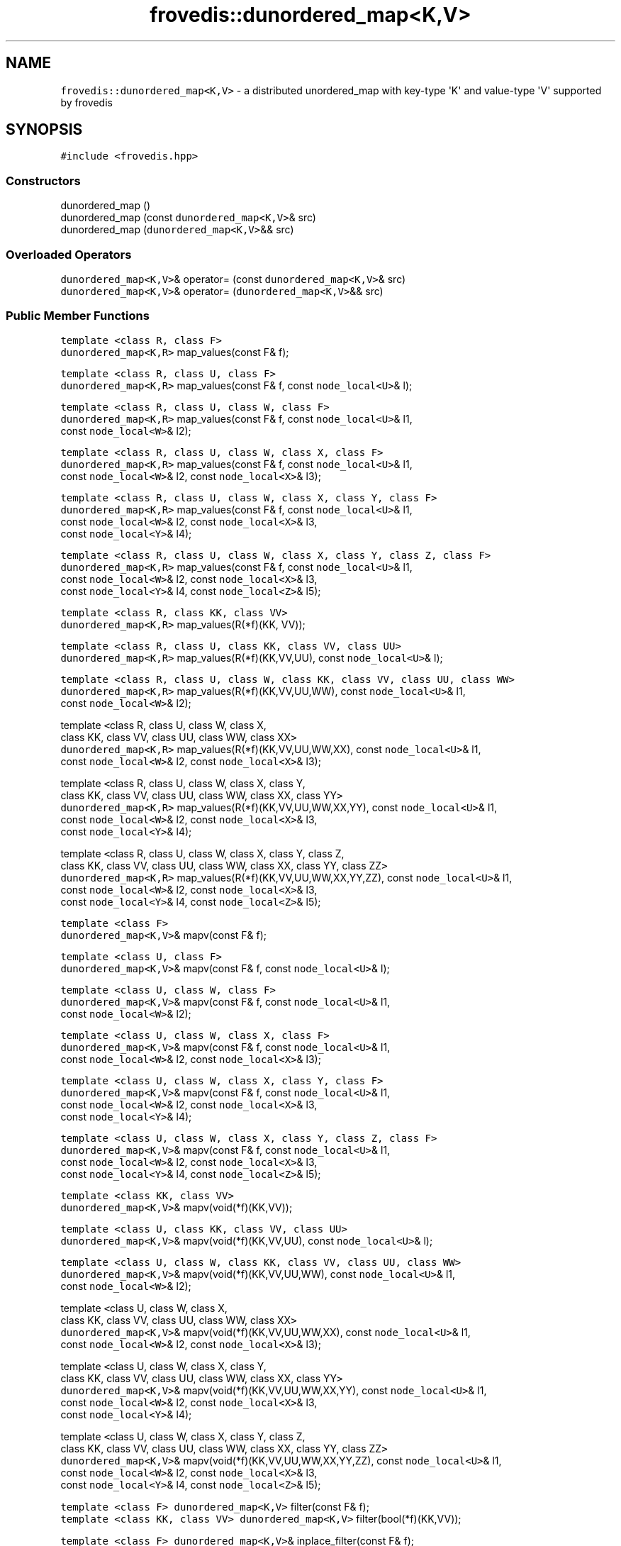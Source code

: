 .TH "frovedis::dunordered_map<K,V>" "" "" "" ""
.SH NAME
.PP
\f[C]frovedis::dunordered_map<K,V>\f[] \- a distributed unordered_map
with key\-type \[aq]K\[aq] and value\-type \[aq]V\[aq] supported by
frovedis
.SH SYNOPSIS
.PP
\f[C]#include\ <frovedis.hpp>\f[]
.SS Constructors
.PP
dunordered_map ()
.PD 0
.P
.PD
dunordered_map (const \f[C]dunordered_map<K,V>\f[]& src)
.PD 0
.P
.PD
dunordered_map (\f[C]dunordered_map<K,V>\f[]&& src)
.SS Overloaded Operators
.PP
\f[C]dunordered_map<K,V>\f[]& operator= (const
\f[C]dunordered_map<K,V>\f[]& src)
.PD 0
.P
.PD
\f[C]dunordered_map<K,V>\f[]& operator= (\f[C]dunordered_map<K,V>\f[]&&
src)
.SS Public Member Functions
.PP
\f[C]template\ <class\ R,\ class\ F>\f[]
.PD 0
.P
.PD
\f[C]dunordered_map<K,R>\f[] map_values(const F& f);
.PP
\f[C]template\ <class\ R,\ class\ U,\ class\ F>\f[]
.PD 0
.P
.PD
\f[C]dunordered_map<K,R>\f[] map_values(const F& f, const
\f[C]node_local<U>\f[]& l);
.PP
\f[C]template\ <class\ R,\ class\ U,\ class\ W,\ class\ F>\f[]
.PD 0
.P
.PD
\f[C]dunordered_map<K,R>\f[] map_values(const F& f, const
\f[C]node_local<U>\f[]& l1,
.PD 0
.P
.PD
\  \  \  \  \  const \f[C]node_local<W>\f[]& l2);
.PP
\f[C]template\ <class\ R,\ class\ U,\ class\ W,\ class\ X,\ class\ F>\f[]
.PD 0
.P
.PD
\f[C]dunordered_map<K,R>\f[] map_values(const F& f, const
\f[C]node_local<U>\f[]& l1,
.PD 0
.P
.PD
\  \  \  \  \  const \f[C]node_local<W>\f[]& l2, const
\f[C]node_local<X>\f[]& l3);
.PP
\f[C]template\ <class\ R,\ class\ U,\ class\ W,\ class\ X,\ class\ Y,\ class\ F>\f[]
.PD 0
.P
.PD
\f[C]dunordered_map<K,R>\f[] map_values(const F& f, const
\f[C]node_local<U>\f[]& l1,
.PD 0
.P
.PD
\  \  \  \  \  const \f[C]node_local<W>\f[]& l2, const
\f[C]node_local<X>\f[]& l3,
.PD 0
.P
.PD
\  \  \  \  \  const \f[C]node_local<Y>\f[]& l4);
.PP
\f[C]template\ <class\ R,\ class\ U,\ class\ W,\ class\ X,\ class\ Y,\ class\ Z,\ class\ F>\f[]
.PD 0
.P
.PD
\f[C]dunordered_map<K,R>\f[] map_values(const F& f, const
\f[C]node_local<U>\f[]& l1,
.PD 0
.P
.PD
\  \  \  \  \  const \f[C]node_local<W>\f[]& l2, const
\f[C]node_local<X>\f[]& l3,
.PD 0
.P
.PD
\  \  \  \  \  const \f[C]node_local<Y>\f[]& l4, const
\f[C]node_local<Z>\f[]& l5);
.PP
\f[C]template\ <class\ R,\ class\ KK,\ class\ VV>\f[]
.PD 0
.P
.PD
\f[C]dunordered_map<K,R>\f[] map_values(R(*f)(KK, VV));
.PP
\f[C]template\ <class\ R,\ class\ U,\ class\ KK,\ class\ VV,\ class\ UU>\f[]
.PD 0
.P
.PD
\f[C]dunordered_map<K,R>\f[] map_values(R(*f)(KK,VV,UU), const
\f[C]node_local<U>\f[]& l);
.PP
\f[C]template\ <class\ R,\ class\ U,\ class\ W,\ class\ KK,\ class\ VV,\ class\ UU,\ class\ WW>\f[]
.PD 0
.P
.PD
\f[C]dunordered_map<K,R>\f[] map_values(R(*f)(KK,VV,UU,WW), const
\f[C]node_local<U>\f[]& l1,
.PD 0
.P
.PD
\  \  \  \  \  const \f[C]node_local<W>\f[]& l2);
.PP
template \f[C]<\f[]class R, class U, class W, class X,
.PD 0
.P
.PD
\  \  \  \ class KK, class VV, class UU, class WW, class XX\f[C]>\f[]
.PD 0
.P
.PD
\f[C]dunordered_map<K,R>\f[] map_values(R(*f)(KK,VV,UU,WW,XX), const
\f[C]node_local<U>\f[]& l1,
.PD 0
.P
.PD
\  \  \  \  \  const \f[C]node_local<W>\f[]& l2, const
\f[C]node_local<X>\f[]& l3);
.PP
template \f[C]<\f[]class R, class U, class W, class X, class Y,
.PD 0
.P
.PD
\  \  \  \ class KK, class VV, class UU, class WW, class XX, class
YY\f[C]>\f[]
.PD 0
.P
.PD
\f[C]dunordered_map<K,R>\f[] map_values(R(*f)(KK,VV,UU,WW,XX,YY), const
\f[C]node_local<U>\f[]& l1,
.PD 0
.P
.PD
\  \  \  \  \  const \f[C]node_local<W>\f[]& l2, const
\f[C]node_local<X>\f[]& l3,
.PD 0
.P
.PD
\  \  \  \  \  const \f[C]node_local<Y>\f[]& l4);
.PP
template \f[C]<\f[]class R, class U, class W, class X, class Y, class Z,
.PD 0
.P
.PD
\  \  \  \ class KK, class VV, class UU, class WW, class XX, class YY,
class ZZ\f[C]>\f[]
.PD 0
.P
.PD
\f[C]dunordered_map<K,R>\f[] map_values(R(*f)(KK,VV,UU,WW,XX,YY,ZZ),
const \f[C]node_local<U>\f[]& l1,
.PD 0
.P
.PD
\  \  \  \  \  const \f[C]node_local<W>\f[]& l2, const
\f[C]node_local<X>\f[]& l3,
.PD 0
.P
.PD
\  \  \  \  \  const \f[C]node_local<Y>\f[]& l4, const
\f[C]node_local<Z>\f[]& l5);
.PP
\f[C]template\ <class\ F>\f[]
.PD 0
.P
.PD
\f[C]dunordered_map<K,V>\f[]& mapv(const F& f);
.PP
\f[C]template\ <class\ U,\ class\ F>\f[]
.PD 0
.P
.PD
\f[C]dunordered_map<K,V>\f[]& mapv(const F& f, const
\f[C]node_local<U>\f[]& l);
.PP
\f[C]template\ <class\ U,\ class\ W,\ class\ F>\f[]
.PD 0
.P
.PD
\f[C]dunordered_map<K,V>\f[]& mapv(const F& f, const
\f[C]node_local<U>\f[]& l1,
.PD 0
.P
.PD
\  \  \  \  \  const \f[C]node_local<W>\f[]& l2);
.PP
\f[C]template\ <class\ U,\ class\ W,\ class\ X,\ class\ F>\f[]
.PD 0
.P
.PD
\f[C]dunordered_map<K,V>\f[]& mapv(const F& f, const
\f[C]node_local<U>\f[]& l1,
.PD 0
.P
.PD
\  \  \  \  \  const \f[C]node_local<W>\f[]& l2, const
\f[C]node_local<X>\f[]& l3);
.PP
\f[C]template\ <class\ U,\ class\ W,\ class\ X,\ class\ Y,\ class\ F>\f[]
.PD 0
.P
.PD
\f[C]dunordered_map<K,V>\f[]& mapv(const F& f, const
\f[C]node_local<U>\f[]& l1,
.PD 0
.P
.PD
\  \  \  \  \  const \f[C]node_local<W>\f[]& l2, const
\f[C]node_local<X>\f[]& l3,
.PD 0
.P
.PD
\  \  \  \  \  const \f[C]node_local<Y>\f[]& l4);
.PP
\f[C]template\ <class\ U,\ class\ W,\ class\ X,\ class\ Y,\ class\ Z,\ class\ F>\f[]
.PD 0
.P
.PD
\f[C]dunordered_map<K,V>\f[]& mapv(const F& f, const
\f[C]node_local<U>\f[]& l1,
.PD 0
.P
.PD
\  \  \  \  \  const \f[C]node_local<W>\f[]& l2, const
\f[C]node_local<X>\f[]& l3,
.PD 0
.P
.PD
\  \  \  \  \  const \f[C]node_local<Y>\f[]& l4, const
\f[C]node_local<Z>\f[]& l5);
.PP
\f[C]template\ <class\ KK,\ class\ VV>\f[]
.PD 0
.P
.PD
\f[C]dunordered_map<K,V>\f[]& mapv(void(*f)(KK,VV));
.PP
\f[C]template\ <class\ U,\ class\ KK,\ class\ VV,\ class\ UU>\f[]
.PD 0
.P
.PD
\f[C]dunordered_map<K,V>\f[]& mapv(void(*f)(KK,VV,UU), const
\f[C]node_local<U>\f[]& l);
.PP
\f[C]template\ <class\ U,\ class\ W,\ class\ KK,\ class\ VV,\ class\ UU,\ class\ WW>\f[]
.PD 0
.P
.PD
\f[C]dunordered_map<K,V>\f[]& mapv(void(*f)(KK,VV,UU,WW), const
\f[C]node_local<U>\f[]& l1,
.PD 0
.P
.PD
\  \  \  \  \  const \f[C]node_local<W>\f[]& l2);
.PP
template \f[C]<\f[]class U, class W, class X,
.PD 0
.P
.PD
\  \  \  \ class KK, class VV, class UU, class WW, class XX\f[C]>\f[]
.PD 0
.P
.PD
\f[C]dunordered_map<K,V>\f[]& mapv(void(*f)(KK,VV,UU,WW,XX), const
\f[C]node_local<U>\f[]& l1,
.PD 0
.P
.PD
\  \  \  \  \  const \f[C]node_local<W>\f[]& l2, const
\f[C]node_local<X>\f[]& l3);
.PP
template \f[C]<\f[]class U, class W, class X, class Y,
.PD 0
.P
.PD
\  \  \  \ class KK, class VV, class UU, class WW, class XX, class
YY\f[C]>\f[]
.PD 0
.P
.PD
\f[C]dunordered_map<K,V>\f[]& mapv(void(*f)(KK,VV,UU,WW,XX,YY), const
\f[C]node_local<U>\f[]& l1,
.PD 0
.P
.PD
\  \  \  \  \  const \f[C]node_local<W>\f[]& l2, const
\f[C]node_local<X>\f[]& l3,
.PD 0
.P
.PD
\  \  \  \  \  const \f[C]node_local<Y>\f[]& l4);
.PP
template \f[C]<\f[]class U, class W, class X, class Y, class Z,
.PD 0
.P
.PD
\  \  \  \ class KK, class VV, class UU, class WW, class XX, class YY,
class ZZ\f[C]>\f[]
.PD 0
.P
.PD
\f[C]dunordered_map<K,V>\f[]& mapv(void(*f)(KK,VV,UU,WW,XX,YY,ZZ), const
\f[C]node_local<U>\f[]& l1,
.PD 0
.P
.PD
\  \  \  \  \  const \f[C]node_local<W>\f[]& l2, const
\f[C]node_local<X>\f[]& l3,
.PD 0
.P
.PD
\  \  \  \  \  const \f[C]node_local<Y>\f[]& l4, const
\f[C]node_local<Z>\f[]& l5);
.PP
\f[C]template\ <class\ F>\f[] \f[C]dunordered_map<K,V>\f[] filter(const
F& f);
.PD 0
.P
.PD
\f[C]template\ <class\ KK,\ class\ VV>\f[] \f[C]dunordered_map<K,V>\f[]
filter(bool(*f)(KK,VV));
.PP
\f[C]template\ <class\ F>\f[] \f[C]dunordered_map<K,V>\f[]&
inplace_filter(const F& f);
.PD 0
.P
.PD
\f[C]template\ <class\ KK,\ class\ VV>\f[] \f[C]dunordered_map<K,V>\f[]&
inplace_filter(bool(*f)(KK,VV));
.PP
void clear();
.PD 0
.P
.PD
size_t size();
.PP
void put(const K& key, const V& val);
.PD 0
.P
.PD
V get(const K& key);
.PD 0
.P
.PD
V get(const K& key, bool& found);
.PP
\f[C]dvector<std::pair<K,V>>\f[] as_dvector();
.PD 0
.P
.PD
\f[C]node_local<MAP<K,V>>\f[] as_node_local();
.PD 0
.P
.PD
\f[C]node_local<MAP<K,V>>\f[] moveto_node_local();
.PD 0
.P
.PD
\f[C]node_local<MAP<K,V>>\f[] viewas_node_local();
.SH DESCRIPTION
.PP
\f[C]frovedis::dunordered_map<K,V>\f[] can be considered as the
distributed version of \f[C]std::unordered_map<K,V>\f[].
Memory management is similar to unordered_map (RAII): when a
dunordered_map is destructed, the related distributed data is deleted at
the time.
It is possible to copy or construct it from an existing dunordered_map.
In this case, distributed data is also copied (if the source variable is
an rvalue, the system tries to avoid copy).
.PP
In dunordered_map, each item (Key\-Value pair) is distributed according
to the hash value of the Key.
In addition, the Key should be unique just like unordered_map (not
multimap).
.PP
Usually, dunordered_map is created from a dvector (see manual of
dvector), whose actual type should be \f[C]dvector<std::pair<K,V>>\f[]
by performing group_by_key() or reduce_by_key() like operations.
.PP
Like dvector, dunordered_map provides a global view of the distributed
unordered map to the user.
When operating on a dunordered_map, user can simply specify the intended
operation to be performed on each Key of the dunordered_map (not on each
local partition of the worker data).
Thus it is simpler to handle a dunordered_map like an
std::unordered_map, even though it is distributed among multiple
workers.
The next section explains functionalities on a dunordered_map in
details.
.SS Constructor Documentation
.SS dunordered_map ()
.PP
This is the default constructor which creates an empty dunordered_map.
But it does not allocate data, like normal container.
See make_dunordered_map_allocate().
.SS dunordered_map (const \f[C]dunordered_map<K,V>\f[]& src)
.PP
This is the copy constructor which creates a new dunordered_map with
key\-type K and value\-type V by copying the distributed data from the
input dunordered_map.
.SS dunordered_map (\f[C]dunordered_map<K,V>\f[]&& src)
.PP
This is the move constructor.
Instead of copying the input rvalue dunordered_map, it attempts to move
the contents to the newly constructed dunordered_map.
It is faster and recommended when input dunordered_map will no longer be
needed.
.SS Overloaded Operator Documentation
.SS \f[C]dunordered_map<K,V>\f[]& operator= (const
\f[C]dunordered_map<K,V>\f[]& src)
.PP
It copies the source dunordered_map object into the left\-hand side
target dunordered_map object of the assignment operator "=".
After successful copying, it returns the reference of the target
dunordered_map object.
.SS \f[C]dunordered_map<K,V>\f[]& operator=
(\f[C]dunordered_map<K,V>\f[]&& src)
.PP
Instead of copying, it moves the contents of the source rvalue
dunordered_map object into the left\-hand side target dunordered_map
object of the assignment operator "=".
It is faster and recommended when source dunordered_map object will no
longer be needed.
It returns the reference of the target dunordered_map object after the
successful assignment operation.
.SS Public Member Function Documentation
.SS map_values()
.PP
The map_values() function is used to specify the target operation to be
mapped on each Key of a dunordered_map.
It accepts a function or a function object (functor) and applies the
same to each Key of the dunordered_map in parallel at the workers.
Then a new dunordered_map is created from the return value of the
function.
.PP
Along with the function argument, map_values() can accept maximum of
five distributed data of node_local type.
This section will explain them in details.
.IP
.nf
\f[C]
dunordered_map<K,R>\ map_values(R(*f)(KK,VV));
\f[]
.fi
.PP
Below are the points to be noted while using the above map_values()
interface.
.IP \[bu] 2
it accepts only the function to be mapped on each key as an argument.
.IP \[bu] 2
the input function must accept a key parameter of type KK and a value
parameter of type VV, where KK and VV must be same or compatible with K
and V (the key and value type of the target dunordered_map).
.IP \[bu] 2
the return type, R can be anything.
The value type of the resultant dunordered_map will be of the same type.
The key type will remain same.
.PP
For example,
.IP
.nf
\f[C]
std::vector<int>\ func1(int\ k,\ std::vector<int>&\ v)\ {
\ \ std::vector<int>\ tmp;\ for(auto&\ i:\ v)\ tmp.push_back(2*i);\ return\ tmp;
}
std::vector<float>\ func2(int\ k,\ std::vector<int>&\ v)\ {
\ \ std::vector<float>\ tmp;\ for(auto&\ i:\ v)\ tmp.push_back(2*i);\ return\ tmp;
}
std::vector<float>\ func3(int\ k,\ std::vector<float>&\ v)\ {
\ \ std::vector<float>\ tmp;\ for(auto&\ i:\ v)\ tmp.push_back(2*i);\ return\ tmp;
}

std::vector<std::pair<int,int>>\ v;
v.push_back(make_pair(1,100));
v.push_back(make_pair(2,200));
v.push_back(make_pair(1,300));
v.push_back(make_pair(2,400));

//\ m\ would\ be\ a\ dunordered_map<int,std::vector<int>>
auto\ m\ =\ make_dvector_scatter(v).group_by_key<int,int>();\ 
auto\ m2\ =\ m.map_values(func1);\ //\ ok,\ m2:\ dunordered_map<int,vector<int>>
auto\ m3\ =\ m.map_values(func2);\ //\ ok,\ m3:\ dunordered_map<int,vector<float>>
auto\ m4\ =\ m.map_values(func3);\ //\ error

//\ it\ is\ possible\ to\ chain\ the\ map_values\ calls
//\ ok,\ m5:\ dunordered_map<int,vector<float>>
auto\ m5\ =\ m.map_values(func2).map_values(func3);\ 
\f[]
.fi
.PP
"m" is \f[C]dunordered_map<int,vector<int>>\f[],
.PP
func1() expects (int,\f[C]vector<int>\f[]) \-> OK and returns
\f[C]vector<int>\f[] \-> OK.
Resultant dunordered_map, "m2" becomes
\f[C]dunordered_map<int,vector<int>>\f[].
.PP
func2() expects (int,\f[C]vector<int>\f[]) \-> OK and returns
\f[C]vector<float>\f[] \-> OK (return value\-type can differ).
Resultant dunordered_map, "m3" becomes
\f[C]dunordered_map<int,vector<float>>\f[].
.PP
func3() expects (int,\f[C]vector<float>\f[]) \-> \f[C]vector<int>\f[]
and \f[C]vector<float>\f[] are incompatible, thus it will lead to a
compilation error.
.PP
Result of "m.map_values(func2)" is
\f[C]dunordered_map<int,vector<float>>\f[] and func3() expects
(int,\f[C]vector<float>\f[]) \-> thus no issues.
func3() returns \f[C]vector<float>\f[], thus "m5" becomes
\f[C]dunordered_map<int,vector<float>>\f[].
.PP
Note that, the key parameter "k" was not used in any of the above input
functions for map_values().
But this is required to map the functions on each key of the source
dunordered_map objects.
.PP
In the above case, functions accepting only two arguments (key and
value) would be allowed to pass.
If any other arguments are to be passed, different version of
map_values() interface needs to be used.
Frovedis supports map_values() interface which can accept a function
with maximum of five arguments as follows.
.IP
.nf
\f[C]
dunordered_map<K,R>\ map_values(R(*f)(KK,VV,UU,WW,XX,YY,ZZ),\ 
\ \ \ \ \ \ \ \ \ \ \ \ \ \ \ const\ node_local<U>&\ l1,\ \ \ 
\ \ \ \ \ \ \ \ \ \ \ \ \ \ \ const\ node_local<W>&\ l2,\ const\ node_local<X>&\ l3,\ \ \ \ 
\ \ \ \ \ \ \ \ \ \ \ \ \ \ \ const\ node_local<Y>&\ l4,\ const\ node_local<Z>&\ l5);\ \ \ 
\f[]
.fi
.PP
When using the map_values() interface accepting function to be mapped
with more than two arguments (arguments other than key and values), the
below points are to be noted.
.IP \[bu] 2
the first argument of the map_values interface must be the function
pointer to be mapped on the target dunordered_map.
.IP \[bu] 2
the key and value type of the dunordered_map and the type of the first
two function arguments must be of the same or of compatible type.
.IP \[bu] 2
the other arguments of the map_values (apart from the function pointer)
must be of distributed \f[C]node_local<T>\f[] type, where "T" can be of
any type and the corresponding function arguments should be of the same
type.
.IP \[bu] 2
the return type, R can be anything.
The value type of the resultant dunordered_map will be of the same type.
The key time will remain same.
.PP
The mapping of the argument types of the map_values() call and the
argument types of the function to be mapped on a dunordered_map, "um"
will be as follows:
.IP
.nf
\f[C]
\ func(key,val,x1,x2,x3,x4,x5);\ \ \ \ \ \ um.map_values(func,l1,l2,l3,l4,l5);
\ \-\-\-\-\-\-\-\-\-\-\-\-\-\-\-\-\-\-\-\-\-\-\-\-\-\-\-\-\-\ \ \ \ \ \ \-\-\-\-\-\-\-\-\-\-\-\-\-\-\-\-\-\-\-\-\-\-\-\-\-\-\-\-\-\-\-\-\-\-
\ \ \ \ key:\ K,\ val:\ V\ \ \ \ \ \ \ \ \ \ \ \ \ \ \ \ \ \ dv:\ dunordered_map<K,V>
\ \ \ \ x1:\ U\ \ \ \ \ \ \ \ \ \ \ \ \ \ \ \ \ \ \ \ \ \ \ \ \ \ \ l1:\ node_local<U>
\ \ \ \ x2:\ W\ \ \ \ \ \ \ \ \ \ \ \ \ \ \ \ \ \ \ \ \ \ \ \ \ \ \ l2:\ node_local<W>
\ \ \ \ x3:\ X\ \ \ \ \ \ \ \ \ \ \ \ \ \ \ \ \ \ \ \ \ \ \ \ \ \ \ l3:\ node_local<X>
\ \ \ \ x4:\ Y\ \ \ \ \ \ \ \ \ \ \ \ \ \ \ \ \ \ \ \ \ \ \ \ \ \ \ l4:\ node_local<Y>
\ \ \ \ x5:\ Z\ \ \ \ \ \ \ \ \ \ \ \ \ \ \ \ \ \ \ \ \ \ \ \ \ \ \ l5:\ node_local<Z>
\f[]
.fi
.PP
For example,
.IP
.nf
\f[C]
std::vector<int>\ func1(int\ k,\ std::vector<int>&\ v,\ int\ n)\ {
\ \ std::vector<int>\ tmp;\ for(auto&\ i:\ v)\ tmp.push_back(n*i);\ return\ tmp;
}

//\ let\[aq]s\ consider\ "m"\ is\ a\ dunordered_map<int,vector<int>>
//\ key\-value\ type\ of\ "m"\ and\ type\ of\ the\ first\ two\ arguments\ of\ func1()\ \->\ Ok
//\ But\ third\ argument\ of\ the\ map_values()\ is\ simply\ "int"\ type,\ 
//\ thus\ it\ will\ lead\ to\ an\ error.
auto\ m1\ =\ m.map_values(func1,\ 2);\ //\ error

//\ broadcasting\ "2"\ to\ all\ workers\ to\ obtain\ node_local<int>.
//\ m2:\ dunordered_map<int,vector<int>>
auto\ m2\ =\ m.map_values(func1,\ broadcast(2));\ //\ Ok
\f[]
.fi
.PP
Thus there are limitations on map_values() interface.
It can not accept more than five distributed parameters.
And also all of the parameters (except function pointer) have to be
distributed before calling map (can not pass non\-distributed
parameter).
.PP
These limitations of map_values() can be addressed with the map_values()
interfaces accepting functor (function object), instead of function
pointer.
This section will explain them in details.
.PP
Below are the points to be noted when passing a functor (function
object) in calling the map_values() function.
.IP \[bu] 2
the first argument of the map_values() interface must be a functor
definition.
.IP \[bu] 2
the key\-value type of the dunordered_map must be same or compatible
with the type of the first two arguments of the overloaded "operator()"
of the functor.
.IP \[bu] 2
apart from the functor, the map_values() interface can accept a maximum
of five distributed node_local objects of any type as follows.
.RS 2
.PP
dunordered_map map_values(const F& f, const node_local& l1,
.PD 0
.P
.PD
const node_local& l2, const node_local& l3,
.PD 0
.P
.PD
const node_local& l4, const node_local& l5);
.RE
.PP
Where U, W, X, Y, Z can be of any type and the corresponding arguments
of the overloaded "operator()" must be of the same or compatible type.
.IP \[bu] 2
the functor itself can have any number of data members of any type and
they need not to be of the distributed type and they must be specified
with "SERIALIZE" macro.
If the functor does not have any data members, then the "struct"
definition must be ended with "SERIALIZE_NONE" macro.
.IP \[bu] 2
the return type, R of the overloaded "operator()", can be anything.
The value\-type of resultant dunordered_map would be of the same type.
The key\-type will remain same.
But the value\-type needs to be explicitly defined while calling the
map_values() interface.
.PP
For example,
.IP
.nf
\f[C]
struct\ foo\ {
\ \ foo()\ {}
\ \ foo(int\ n_):\ n(n_)\ {}
\ \ std::vector<int>\ operator()\ (int\ k,\ std::vector<int>&\ v)\ {\ 
\ \ \ \ std::vector<int>\ tmp;\ for(auto&\ i:\ v)\ tmp.push_back(n*i);\ return\ tmp;
\ \ }
\ \ int\ n;
\ \ SERIALIZE(n)
};

//\ let\[aq]s\ consider\ "m"\ is\ a\ dunordered_map<int,vector<int>>
auto\ m1\ =\ m.map_values(foo(2));\ //\ error\ in\ type\ deduction
auto\ m2\ =\ m.map_values<vector<int>>(foo(2));\ //\ ok
\f[]
.fi
.PP
In the above call of map_values(), it is taking a function object with
"n" value as 2.
Since it is the value for initializing the member of the function
object, it can be passed like a simple constructor call.
.PP
"m" is \f[C]dunordered_map<int,vector<int>>\f[] and map_values() is
called with only functor definition (operator() accepting int and
\f[C]vector<int>\f[]).
Thus it will be fine.
Return type is of operator() is \f[C]vector<int>\f[] which can be of any
type and needs to be explicitly mentioned while calling the map_values()
function like \f[C]map<vector<int>>()\f[] (otherwise some compiler
errors might be encountered).
.PP
Like map_values() with function pointer, map with function object can
also accept up to five distributed node_local objects of any type.
.PP
Using function object is a bit faster than using a function, because it
can be inline\-expanded.
On SX, it might become much faster, because in the case of function
pointer, the loop cannot be vectorized, but using function object makes
it possible to vectorize the loop.
.SS mapv()
.PP
The mapv() function is also used to specify the target operation to be
mapped on each key of the dunordered_map.
It accepts a void returning function or a function object (functor) and
applies the same to each key of the dunordered_map in parallel at the
workers.
Since the applied function does not return anything, the mapv() function
simply returns the reference of the source dunordered_map itself in
order to support method chaining while calling mapv().
.PP
Like map_values(), mapv() has exactly the same rules and limitations.
It is only different in the sense that it accepts non\-returning (void)
function or function object.
It can not be mapped on a function which returns something other than
"void".
.PP
For example,
.IP
.nf
\f[C]
void\ func1(int\ k,\ std::vector<int>\ v)\ {
\ \ for(auto\ i=0;\ i<v.size();\ ++i)\ v[i]\ *=\ 2;\ //\ updates\ on\ temporary\ v\ local\ to\ func1()
}
void\ func2(int\ k,\ std::vector<int>&\ v)\ {
\ \ for(auto\ i=0;\ i<v.size();\ ++i)\ v[i]\ *=\ 2;\ //\ in\-place\ update
}
std::vector<int>\ func3(int\ k,\ std::vector<int>\ v)\ {
\ \ std::vector<int>\ tmp;\ for(auto&\ i:\ v)\ tmp.push_back(2*i);\ return\ tmp;\ 
}

//\ let\[aq]s\ consider\ "m"\ is\ a\ dunordered_map<int,vector<int>>
m.mapv(func1);\ //\ Ok,\ but\ "m"\ would\ remain\ unchanged.
m.mapv(func2);\ //\ Ok,\ all\ the\ values\ of\ "m"\ associated\ with\ a\ key\ would\ be\ doubled.
m.mapv(func3);\ //\ error,\ func3()\ is\ a\ non\-void\ function

//\ method\ chaining\ is\ allowed\ (since\ mapv\ returns\ reference\ to\ 
//\ the\ source\ dunordered_map)
auto\ r\ =\ dv.mapv(func2).map_values(func3);\ //\ Ok
\f[]
.fi
.PP
Here the resultant dunordered_map "r" will be of
\f[C]<int,vector<int>>\f[] type and all its values associated with a
particular key will contain 4 times of the initial values.
While mapping func2() on the keys of "m", its associated values will be
doubled in\-place and the mapv() will return the reference of the
updated "m" on which the next map_values() function will apply the
function func3() to double values associated with each key once again
(not in\-place) and will return a new
\f[C]dunordered_map<int,vector<int>>\f[].
.SS filter()
.PP
Some specific values from a dunordered_map can be filtered out with the
help of filter() function.
It accepts a function or a function object specifying the condition on
which the value is to be filtered out from the dunordered_map.
The type of the function arguments must be same or compatible with the
key\-value type of the dunordered_map and the function must return a
boolean value (true/false).
.IP
.nf
\f[C]
dunordered_map<K,V>\ filter(const\ F&\ f);\ \ \ 
dunordered_map<K,V>\ filter(bool(*f)(KK,VV));\ \ \ \ 
\f[]
.fi
.PP
On success, it will return a new dunordered_map of same key\-value type
containing the filtered out elements.
.PP
For example,
.IP
.nf
\f[C]
bool\ is_even(int\ k,\ std::vector<int>&\ v)\ {\ return\ k%2\ ==\ 0;\ }

//\ let\[aq]s\ consider\ "m"\ is\ a\ dunordered_map<int,vector<int>>
//\ r\ will\ be\ the\ resultant\ dunordered_map<int,vector<int>>\ containing\ only\ 
//\ the\ values\ for\ the\ keys\ with\ even\ numbers\ in\ "m".
auto\ r\ =\ m.filter(is_even);
\f[]
.fi
.SS inplace_filter()
.PP
Like filter(), this function can also be used to filter out some
specific values from a dunordered_map.
But in this case the filtration happens in\-place, i.e., instead of
returning a new dunordered_map, this function aims to update the source
dunordered_map by keeping only the filtered out values in it.
.PP
Like filter(), it also accepts a function or a function object
specifying the condition on which the value is to be filtered out from
the dunordered_map.
The type of the function arguments must be same or compatible with the
key\-value type of the dunordered_map and the function must return a
boolean value (true/false).
.IP
.nf
\f[C]
dunordered_map<K,V>&\ inplace_filter(const\ F&\ f);\ \ \ 
dunordered_map<K,V>&\ inplace_filter(bool(*f)(KK,VV));\ \ \ \ 
\f[]
.fi
.PP
On success, the source dunordered_map will be updated with only the
filtered out values in\-place and this function will return a reference
to the updated dunordered_map.
.PP
For example,
.IP
.nf
\f[C]
bool\ is_even(int\ k,\ std::vector<int>&\ v)\ {\ return\ k%2\ ==\ 0;\ }

//\ let\[aq]s\ consider\ "m"\ is\ a\ dunordered_map<int,vector<int>>\ containing\ both
//\ even\ and\ odd\ keys.\ it\ will\ contain\ only\ the\ values\ associated\ with\ even\ 
//\ keys\ after\ the\ below\ in\-place\ filtration.\ 
m.inplace_filter(is_even);
\f[]
.fi
.SS clear()
.PP
In order to remove the existing elements and clear the memory space
occupied by a dunordered_map, clear() function can be used.
It returns void.
.SS size()
.PP
This function returns the size of the distributed unordered_map, i.e.,
the number of unique keys present in the source dunordered_map as
"size_t" parameter.
.PP
For example,
.IP
.nf
\f[C]
std::vector<std::pair<int,int>>\ v1;
v1.push_back(make_pair(1,100));
v1.push_back(make_pair(2,200));
v1.push_back(make_pair(3,300));
v1.push_back(make_pair(4,400));

std::vector<std::pair<int,int>>\ v2;
v2.push_back(make_pair(1,100));
v2.push_back(make_pair(2,200));
v2.push_back(make_pair(1,300));
v2.push_back(make_pair(2,400));

std::cout\ <<\ make_dvector_scatter(v1).group_by_key<int,int>.size();\ //\ \->\ 4
std::cout\ <<\ make_dvector_scatter(v2).group_by_key<int,int>.size();\ //\ \->\ 2
\f[]
.fi
.SS put()
.PP
This function can be used to modify a value associated with an existing
key or insert a value with a new key in the source dunordered_map.
It has the below
.PD 0
.P
.PD
signature:
.IP
.nf
\f[C]
void\ put(const\ K&\ key,\ const\ V&\ val);\ 
\f[]
.fi
.PP
It allows user to perform simple map assignment like operation "m[key] =
val", where "m" is a distributed unordered_map.
But such an operation should not be performed within a loop in order to
avoid poor loop performance.
.PP
Here "key" can be either \[aq]an existing key\[aq] or \[aq]a new
key\[aq] and "val" is the intended value \[aq]to be modified with\[aq]
or \[aq]to be inserted in\[aq] the map.
Types of the given key and value must be same or compatible with the
key\-value types of the source dunordered_map.
.PP
For example, if "m" is a \f[C]dunordered_map<int,int>\f[], then
"m.put(2,5)" will either modify the value associated with key "2" as "5"
or insert a new key "2" with associated value "5".
.SS get()
.PP
This function can be used to get the value associated with a given key
in the source dunordered_map.
.PP
On success, if the given key exists, it returns the associated value of
type "V".
But if the key does not exist, it returns the default value of type "V"
(i.e., V()).
It has the below signature:
.IP
.nf
\f[C]
V\ get(const\ K&\ key);\ 
\f[]
.fi
.PP
It is equivalent to an indexing operation "m[key]", performed on a
distributed unordered_map, "m".
But such an operation should not be used within a loop in order to avoid
poor loop performance.
.PP
For example, if "m" is a \f[C]dunordered_map<int,int>\f[] and its
associated value with key "2" is "5" and there is no entry for the key
"3", then
.IP
.nf
\f[C]
auto\ r\ =\ m.get(2);\ //\ "r"\ will\ contain\ 5
auto\ x\ =\ m.get(3);\ //\ "x"\ will\ contain\ 0\ (considering\ default\ integer\ value)
\f[]
.fi
.PP
But it might happen that for a key "4" the associated value itself is
"0".
Then,
.IP
.nf
\f[C]
\ //\ y\ will\ contain\ 0,\ but\ it\ would\ be\ unknown\ whether\ the\ key\ "4"\ exists.
auto\ y\ =\ m.get(4);\ 
\f[]
.fi
.PP
In that case, a special interface of "get()" with the below signature is
provided:
.IP
.nf
\f[C]
V\ get(const\ K&\ key,\ bool&\ found);\ \ \ 
\f[]
.fi
.PP
The second boolean parameter will be reflected (passed\-by\-reference)
based on the existence of the given key.
For example,
.IP
.nf
\f[C]
bool\ flag\ =\ false;
auto\ y\ =\ m.get(4,flag);\ //\ y:\ 0,\ flag:\ true\ \ \->\ key\ "4"\ exists\ with\ value\ "0"
auto\ z\ =\ m.get(3,flag);\ //\ z:\ 0,\ flag:\ false\ \->\ key\ "3"\ does\ not\ exist
\f[]
.fi
.SS as_dvector()
.PP
A dunordered_map can be considered as the distributed version of the
std::unordered_map containing the key\-value pairs.
Now in order to convert a \f[C]dunordered_map<K,V>\f[] to a
\f[C]dvector<std::pair<K,V>>\f[], member function as_dvector() can be
used on the source dunordered_map.
The source dunordered_map will remain unchnaged after the dvector
conversion.
The signature of the function is as follows:
.IP
.nf
\f[C]
dvector<std::pair<K,V>>\ as_dvector();\ \ \ \ 
\f[]
.fi
.PP
For example, if there is a \f[C]dunordered_map<int,int>\f[] "m"
containing the below elements:
.IP
.nf
\f[C]
1:\ 100
2:\ 200
3:\ 300
4:\ 400
\f[]
.fi
.PP
Then,
.IP
.nf
\f[C]
auto\ dv\ =\ m.as_dvector();\ //\ dv:\ dvector<std::pair<int,int>>\ (copy)
auto\ v\ =\ dv.gather();\ //\ v:\ vector<int>\ \->\ {(1,100),(2,200),(3,300),(4,400)}
\f[]
.fi
.PP
Note that, there is no gather() method provided on a dunordered_map.
When gathering of the data will be required, it needs to be converted to
a dvector object first and then gather() on the converted dvector object
can be called.
.SS as_node_local()
.PP
This function can be used to convert a \f[C]dunordered_map<K,V>\f[] to a
\f[C]node_local<MAP<K,V>>\f[], where MAP can be either a
\[aq]std::map\[aq] or a \[aq]std::unordered_map\[aq] depending upon the
user configuraton (USE_ORDERED_MAP macro is defined or not) in
config.hpp file.
While converting to the node_local (see manual entry for node_local)
object it copies the entire elements of the source dunordered_map.
Thus after the conversion, source dunordered_map will remain unchanged.
The signature of the function is as follows:
.IP
.nf
\f[C]
node_local<MAP<K,V>>\ as_node_local();\ \ \ \ 
\f[]
.fi
.SS moveto_node_local()
.PP
This function can be used to convert a \f[C]dunordered_map<K,V>\f[] to a
\f[C]node_local<MAP<K,V>>\f[], where MAP can be either a
\[aq]std::map\[aq] or a \[aq]std::unordered_map\[aq] depending upon the
user configuraton (USE_ORDERED_MAP macro is defined or not) in
config.hpp file.
While converting to the node_local object, it avoids copying the data.
Thus the source dunordered_map will become invalid after the conversion.
This is faster and recommended to use when source dunordered_map will no
longer be used in a user program.
The signature of the function is as follows:
.IP
.nf
\f[C]
node_local<MAP<K,V>>\ moveto_node_local();\ \ \ \ 
\f[]
.fi
.SS viewas_node_local()
.PP
This function can be used to create a view of a
\f[C]dunordered_map<K,V>\f[] as a \f[C]node_local<MAP<K,V>>\f[], where
MAP can be either a \[aq]std::map\[aq] or a \[aq]std::unordered_map\[aq]
depending upon the user configuraton (USE_ORDERED_MAP macro is defined
or not) in config.hpp file.
Since it is about just creation of a view, the data in source
dunordered_map is neither copied nor moved.
Thus it will remain unchanged after the view creation and any changes
made in the source dunordered_map will be reflected in its node_local
view as well and the reverse is also true.
The signature of the function is as follows:
.IP
.nf
\f[C]
node_local<MAP<K,V>>\ viewas_node_local();\ \ \ 
\f[]
.fi
.SS Public Global Function Documentation
.SS \f[C]dunordered_map<K,V>\f[] make_dunordered_map_allocate()
.PP
\f[B]Purpose\f[]
.PD 0
.P
.PD
This function is used to allocate empty unordered_map instances with
key\-type "K" and value\-type "V" at the worker nodes to create a valid
empty \f[C]dunordered_map<K,V>\f[] at master node.
.PP
The default constructor of dunordered_map, does not allocate any memory
at the worker nodes.
Whereas, this function can be used to create a valid empty
dunordered_map with allocated zero\-sized map memory at worker nodes.
.PP
Note that, the intended key\-value types needs to be explicitly
mentioned while calling this function.
.PP
For example,
.IP
.nf
\f[C]
dunordered_map<int,int>\ m1;\ //\ empty\ dunordered_map\ without\ any\ allocated\ memory

//\ empty\ dunordered_map\ with\ allocated\ memory
auto\ m2\ =\ make_dunordered_map_allocate<int,int>();\ 

m1.put(1,5);\ //\ error,\ can\[aq]t\ insert\ key\-value\ pair\ in\ map\ (it\ is\ not\ valid)
m2.put(1,5);\ //\ Ok,\ a\ key\ "1"\ with\ associated\ value\ "5"\ will\ be\ inserted
\f[]
.fi
.PP
\f[B]Return Value\f[]
.PD 0
.P
.PD
On success, it returns the allocated \f[C]dunordered_map<K,V>\f[].
.SH SEE ALSO
.PP
dvector, node_local
